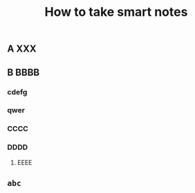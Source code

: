 #+TITLE: How to take smart notes

** 
:PROPERTIES:
:last_modified_at: 1609337624066
:background_color: #533e7d
:created_at: 1609233078964
:source: 
:type: [[book]]
:category: 
:publication_date: [[february 21, 2017]]
:author: [[sönke ahrens]]
:END:
** A XXX
** B BBBB
:PROPERTIES:
:id: 60a76aaf-f0c3-420a-a6ed-f5252022b007
:END:
*** cdefg
*** qwer
*** CCCC
*** DDDD
**** EEEE
** ~abc~
